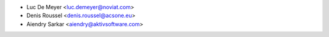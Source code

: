 * Luc De Meyer <luc.demeyer@noviat.com>
* Denis Roussel <denis.roussel@acsone.eu>
* Aiendry Sarkar <aiendry@aktivsoftware.com>
